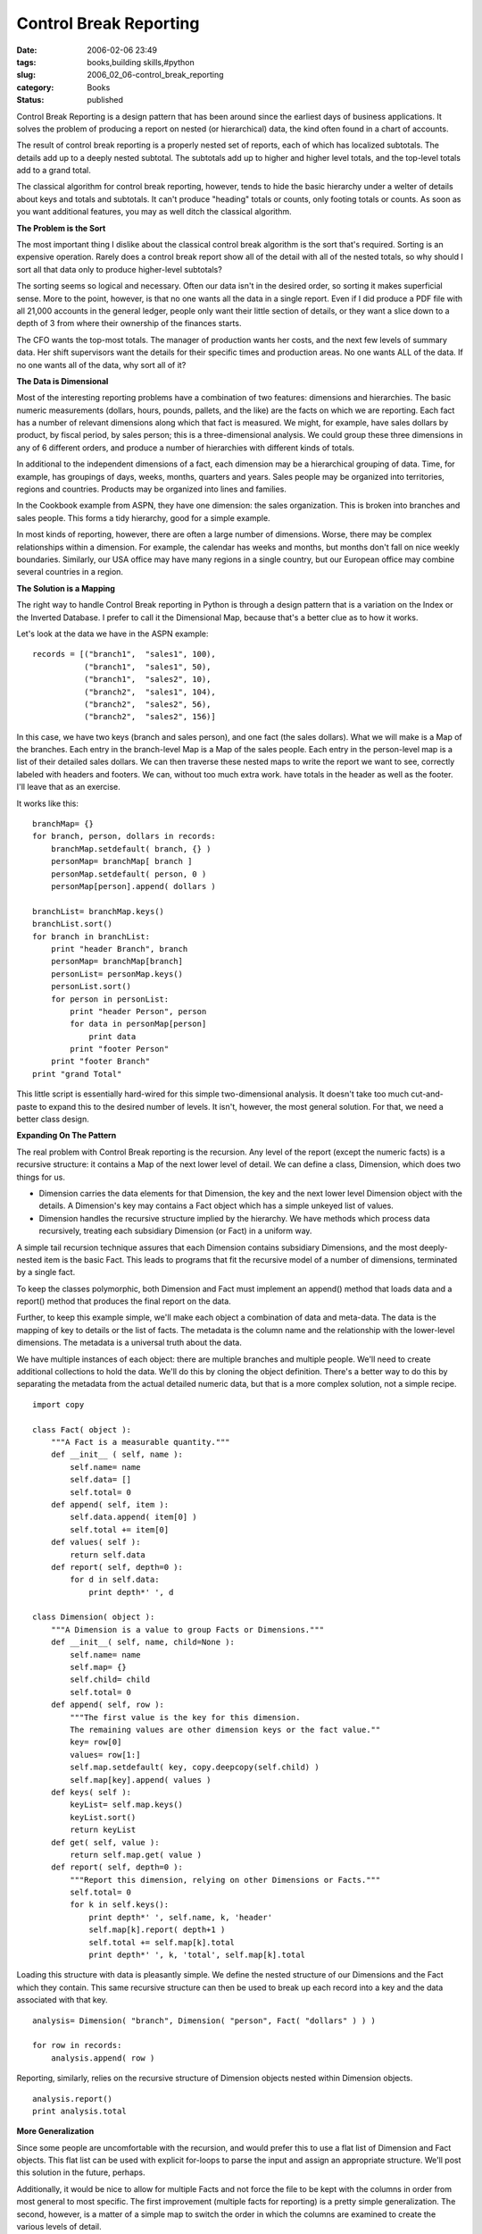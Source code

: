 Control Break Reporting
=======================

:date: 2006-02-06 23:49
:tags: books,building skills,#python
:slug: 2006_02_06-control_break_reporting
:category: Books
:status: published





Control Break Reporting is a design pattern that
has been around since the earliest days of business applications.  It solves the
problem of producing a report on nested (or hierarchical) data, the kind often
found in a chart of accounts.  



The
result of control break reporting is a properly nested set of reports, each of
which has localized subtotals.  The details add up to a deeply nested subtotal. 
The subtotals add up to higher and higher level totals, and the top-level totals
add to a grand total.



The classical
algorithm for control break reporting, however, tends to hide the basic
hierarchy under a welter of details about keys and totals and subtotals.  It
can't produce "heading" totals or counts, only footing totals or counts.  As
soon as you want additional features, you may as well ditch the classical
algorithm.



**The Problem is the Sort** 



The most important thing I
dislike about the classical control break algorithm is the sort that's required.
Sorting is an expensive operation.  Rarely does a control break report show all
of the detail with all of the nested totals, so why should I sort all that data
only to produce higher-level
subtotals?



The sorting seems so logical
and necessary.  Often our data isn't in the desired order, so sorting it makes
superficial sense.  More to the point, however, is that no one wants all the
data in a single report.  Even if I did produce a PDF file with all 21,000
accounts in the general ledger, people only want their little section of
details, or they want a slice down to a depth of 3 from where their ownership of
the finances starts.  



The CFO wants
the top-most totals.  The manager of production wants her costs, and the next
few levels of summary data.  Her shift supervisors want the details for their
specific times and production areas.    No one wants ALL of the data.  If no one
wants all of the data, why sort all of
it?



**The Data is Dimensional** 



Most of the interesting
reporting problems have a combination of two features: dimensions and
hierarchies.  The basic numeric measurements (dollars, hours, pounds, pallets,
and the like) are the facts on which we are reporting.  Each fact has a number
of relevant dimensions along which that fact is measured.  We might, for
example, have sales dollars by product, by fiscal period, by sales person; this
is a three-dimensional analysis.  We could group these three dimensions in any
of 6 different orders, and produce a number of hierarchies with different kinds
of totals.  



In additional to the
independent dimensions of a fact, each dimension may be a hierarchical grouping
of data.  Time, for example, has groupings of days, weeks, months, quarters and
years.  Sales people may be organized into territories, regions and countries. 
Products may be organized into lines and
families.



In the Cookbook example from
ASPN, they have one dimension: the sales organization.  This is broken into
branches and sales people.  This forms a tidy hierarchy, good for a simple
example.



In most kinds of reporting,
however, there are often a large number of dimensions.  Worse, there may be
complex relationships within a dimension.  For example, the calendar has weeks
and months, but months don't fall on nice weekly boundaries.  Similarly, our USA
office may have many regions in a single country, but our European office may
combine several countries in a region. 




**The Solution is a Mapping** 



The right way to handle
Control Break reporting in Python is through a design pattern that is a
variation on the Index or the Inverted Database.  I prefer to call it the
Dimensional Map, because that's a better clue as to how it
works.



Let's look at the data we have
in the ASPN example:



..  code:

::

    records = [("branch1",  "sales1", 100),
               ("branch1",  "sales1", 50),
               ("branch1",  "sales2", 10),
               ("branch2",  "sales1", 104),
               ("branch2",  "sales2", 56),
               ("branch2",  "sales2", 156)]





In this case, we have two keys (branch
and sales person), and one fact (the sales dollars).  What we will make is a Map
of the branches.  Each entry in the branch-level Map is a Map of the sales
people.  Each entry in the person-level map is a list of their detailed sales
dollars.  We can then traverse these nested maps to write the report we want to
see, correctly labeled with headers and footers.  We can, without too much extra
work. have totals in the header as well as the footer.  I'll leave that as an
exercise.



It works like
this:



..  code:

::

    branchMap= {}
    for branch, person, dollars in records:
        branchMap.setdefault( branch, {} )
        personMap= branchMap[ branch ]
        personMap.setdefault( person, 0 )
        personMap[person].append( dollars )
    
    branchList= branchMap.keys()
    branchList.sort()
    for branch in branchList:
        print "header Branch", branch
        personMap= branchMap[branch]
        personList= personMap.keys()
        personList.sort()
        for person in personList:
            print "header Person", person
            for data in personMap[person]
                print data
            print "footer Person"
        print "footer Branch"
    print "grand Total"





This little script is essentially
hard-wired for this simple two-dimensional analysis.  It doesn't take too much
cut-and-paste to expand this to the desired number of levels.  It isn't,
however, the most general solution.  For that, we need a better class
design.



**Expanding On The Pattern** 



The real problem with
Control Break reporting is the recursion.  Any level of the report (except the
numeric facts) is a recursive structure: it contains a Map of the next lower
level of detail.  We can define a class, Dimension, which does two things for
us. 

-   Dimension carries the data elements for
    that Dimension, the key and the next lower level Dimension object with the
    details.  A Dimension's key may contains a Fact object which has a simple
    unkeyed list of values. 

-   Dimension handles the recursive structure
    implied by the hierarchy.  We have methods which process data recursively,
    treating each subsidiary Dimension (or Fact) in a uniform
    way.



A simple tail recursion technique
assures that each Dimension contains subsidiary Dimensions, and the most
deeply-nested item is the basic Fact.  This leads to programs that fit the
recursive model of a number of dimensions, terminated by a single
fact.



To keep the classes polymorphic,
both Dimension and Fact must implement an
append() method
that loads data and a
report() method
that produces the final report on the data. 




Further, to keep this example simple,
we'll make each object a combination of data and meta-data.  The data is the
mapping of key to details or the list of facts.  The metadata is the column name
and the relationship with the lower-level dimensions.  The metadata is a
universal truth about the data. 



We
have multiple instances of each object: there are multiple branches and multiple
people.  We'll need to create additional collections to hold the data.  We'll do
this by cloning the object definition.  There's a better way to do this by
separating the metadata from the actual detailed numeric data, but that is a
more complex solution, not a simple recipe.



..  code:

::

    import copy
    
    class Fact( object ):
        """A Fact is a measurable quantity."""
        def __init__ ( self, name ):
            self.name= name
            self.data= []
            self.total= 0
        def append( self, item ):
            self.data.append( item[0] )
            self.total += item[0]
        def values( self ):
            return self.data
        def report( self, depth=0 ):
            for d in self.data:
                print depth*' ', d        
    
    class Dimension( object ):
        """A Dimension is a value to group Facts or Dimensions."""
        def __init__( self, name, child=None ):
            self.name= name
            self.map= {}
            self.child= child
            self.total= 0
        def append( self, row ):
            """The first value is the key for this dimension.
            The remaining values are other dimension keys or the fact value.""
            key= row[0]
            values= row[1:]
            self.map.setdefault( key, copy.deepcopy(self.child) )
            self.map[key].append( values )
        def keys( self ):
            keyList= self.map.keys()
            keyList.sort()
            return keyList
        def get( self, value ):
            return self.map.get( value )
        def report( self, depth=0 ):
            """Report this dimension, relying on other Dimensions or Facts."""
            self.total= 0
            for k in self.keys():
                print depth*' ', self.name, k, 'header'
                self.map[k].report( depth+1 )
                self.total += self.map[k].total
                print depth*' ', k, 'total', self.map[k].total





Loading this structure with data is
pleasantly simple.  We define the nested structure of our Dimensions and the
Fact which they contain.  This same recursive structure can then be used to
break up each record into a key and the data associated with that
key.



..  code:

::

    analysis= Dimension( "branch", Dimension( "person", Fact( "dollars" ) ) )
    
    for row in records:
        analysis.append( row )





Reporting, similarly, relies on the
recursive structure of Dimension objects nested within Dimension
objects.



..  code:

::

    analysis.report()
    print analysis.total





**More Generalization** 



Since some people
are uncomfortable with the recursion, and would prefer this to use a flat list
of Dimension and Fact objects.  This flat list can be used with explicit
for-loops to parse the input and assign an appropriate structure.  We'll post
this solution in the future,
perhaps.



Additionally, it would be nice
to allow for multiple Facts and not force the file to be kept with the columns
in order from most general to most specific.  The first improvement (multiple
facts for reporting) is a pretty simple generalization.  The second, however, is
a matter of a simple map to switch the order in which the columns are examined
to create the various levels of
detail.



Finally, the separation of
meta-data from the real application data would shift the complexity around.  It
would make some of this simpler, but it would introduce more classes into the
solution.









